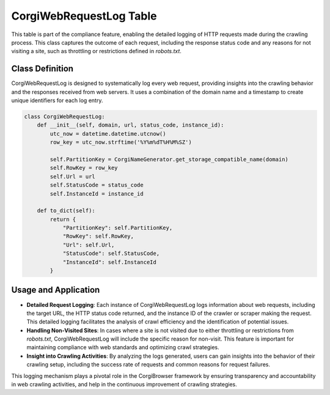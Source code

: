 CorgiWebRequestLog Table
==========================

This table is part of the compliance feature, enabling the detailed logging of HTTP requests made during the crawling process. This class captures the outcome of each request, including the response status code and any reasons for not visiting a site, such as throttling or restrictions defined in `robots.txt`.

Class Definition
----------------

CorgiWebRequestLog is designed to systematically log every web request, providing insights into the crawling behavior and the responses received from web servers. It uses a combination of the domain name and a timestamp to create unique identifiers for each log entry.

.. code-block:: python

    class CorgiWebRequestLog:
        def __init__(self, domain, url, status_code, instance_id):
            utc_now = datetime.datetime.utcnow()
            row_key = utc_now.strftime('%Y%m%dT%H%M%SZ')

            self.PartitionKey = CorgiNameGenerator.get_storage_compatible_name(domain)
            self.RowKey = row_key
            self.Url = url
            self.StatusCode = status_code
            self.InstanceId = instance_id

        def to_dict(self):
            return {
                "PartitionKey": self.PartitionKey,
                "RowKey": self.RowKey,
                "Url": self.Url,
                "StatusCode": self.StatusCode,
                "InstanceId": self.InstanceId
            }

Usage and Application
---------------------

- **Detailed Request Logging**: Each instance of CorgiWebRequestLog logs information about web requests, including the target URL, the HTTP status code returned, and the instance ID of the crawler or scraper making the request. This detailed logging facilitates the analysis of crawl efficiency and the identification of potential issues.

- **Handling Non-Visited Sites**: In cases where a site is not visited due to either throttling or restrictions from `robots.txt`, CorgiWebRequestLog will include the specific reason for non-visit. This feature is important for maintaining compliance with web standards and optimizing crawl strategies.

- **Insight into Crawling Activities**: By analyzing the logs generated, users can gain insights into the behavior of their crawling setup, including the success rate of requests and common reasons for request failures.

This logging mechanism plays a pivotal role in the CorgiBrowser framework by ensuring transparency and accountability in web crawling activities, and help in the continuous improvement of crawling strategies.
